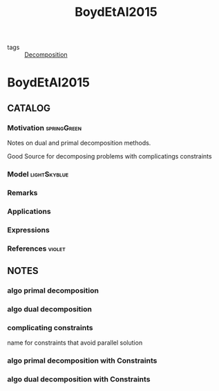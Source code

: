#+title: BoydEtAl2015
#+ROAM_KEY: cite:BoydEtAl2015
#+ROAM_TAGS: article

- tags :: [[file:20200427164136-decomposition.org][Decomposition]]

* BoydEtAl2015
:PROPERTIES:
:NOTER_DOCUMENT: ../../docsThese/bibliography/BoydEtAl2015.pdf
:END:

** CATALOG

*** Motivation :springGreen:
Notes on dual and primal decomposition methods.

Good Source for decomposing problems with complicatings constraints
*** Model :lightSkyblue:
*** Remarks
*** Applications
*** Expressions
*** References :violet:

** NOTES
*** algo primal decomposition
:PROPERTIES:
:NOTER_PAGE: [[pdf:~/docsThese/bibliography/BoydEtAl2015.pdf::4++0.00;;annot-4-0]]
:ID:       ../../docsThese/bibliography/BoydEtAl2015.pdf-annot-4-0
:END:
*** algo dual decomposition
:PROPERTIES:
:NOTER_PAGE: [[pdf:~/docsThese/bibliography/BoydEtAl2015.pdf::7++0.00;;annot-7-0]]
:ID:       ../../docsThese/bibliography/BoydEtAl2015.pdf-annot-7-0
:END:
*** complicating constraints
:PROPERTIES:
:NOTER_PAGE: [[pdf:~/docsThese/bibliography/BoydEtAl2015.pdf::11++0.00;;annot-11-0]]
:ID:       ../../docsThese/bibliography/BoydEtAl2015.pdf-annot-11-0
:END:
name for constraints that avoid parallel solution
*** algo primal decomposition with Constraints
:PROPERTIES:
:NOTER_PAGE: [[pdf:~/docsThese/bibliography/BoydEtAl2015.pdf::12++0.00;;annot-12-0]]
:ID:       ../../docsThese/bibliography/BoydEtAl2015.pdf-annot-12-0
:END:
*** algo dual decomposition with Constraints
:PROPERTIES:
:NOTER_PAGE: [[pdf:~/docsThese/bibliography/BoydEtAl2015.pdf::13++0.00;;annot-13-0]]
:ID:       ../../docsThese/bibliography/BoydEtAl2015.pdf-annot-13-0
:END:
